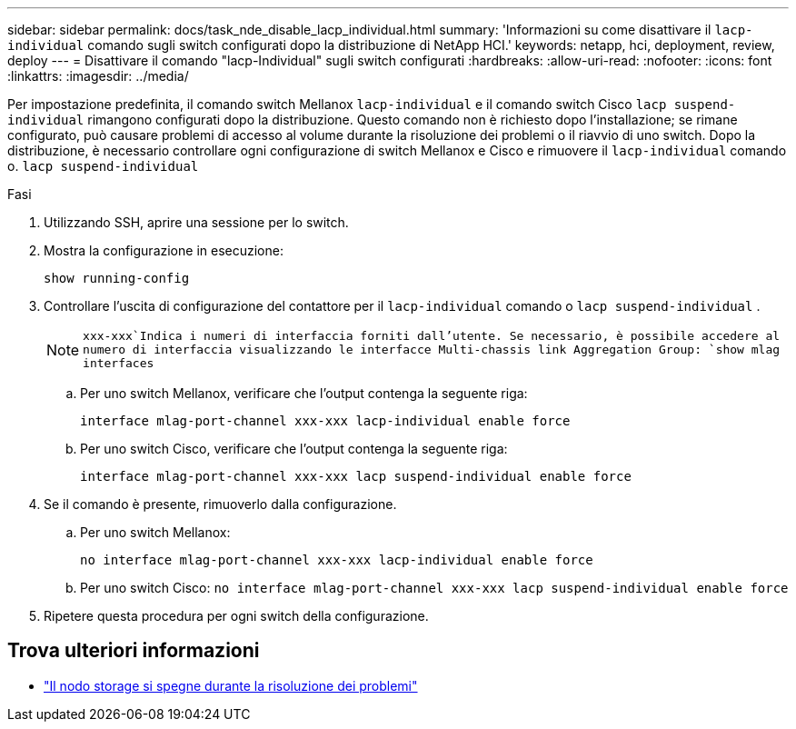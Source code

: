 ---
sidebar: sidebar 
permalink: docs/task_nde_disable_lacp_individual.html 
summary: 'Informazioni su come disattivare il `lacp-individual` comando sugli switch configurati dopo la distribuzione di NetApp HCI.' 
keywords: netapp, hci, deployment, review, deploy 
---
= Disattivare il comando "lacp-Individual" sugli switch configurati
:hardbreaks:
:allow-uri-read: 
:nofooter: 
:icons: font
:linkattrs: 
:imagesdir: ../media/


[role="lead"]
Per impostazione predefinita, il comando switch Mellanox `lacp-individual` e il comando switch Cisco `lacp suspend-individual` rimangono configurati dopo la distribuzione. Questo comando non è richiesto dopo l'installazione; se rimane configurato, può causare problemi di accesso al volume durante la risoluzione dei problemi o il riavvio di uno switch. Dopo la distribuzione, è necessario controllare ogni configurazione di switch Mellanox e Cisco e rimuovere il `lacp-individual` comando o. `lacp suspend-individual`

.Fasi
. Utilizzando SSH, aprire una sessione per lo switch.
. Mostra la configurazione in esecuzione:
+
`show running-config`

. Controllare l'uscita di configurazione del contattore per il `lacp-individual` comando o `lacp suspend-individual` .
+

NOTE:  `xxx-xxx`Indica i numeri di interfaccia forniti dall'utente. Se necessario, è possibile accedere al numero di interfaccia visualizzando le interfacce Multi-chassis link Aggregation Group: `show mlag interfaces`

+
.. Per uno switch Mellanox, verificare che l'output contenga la seguente riga:
+
`interface mlag-port-channel xxx-xxx lacp-individual enable force`

.. Per uno switch Cisco, verificare che l'output contenga la seguente riga:
+
`interface mlag-port-channel xxx-xxx lacp suspend-individual enable force`



. Se il comando è presente, rimuoverlo dalla configurazione.
+
.. Per uno switch Mellanox:
+
`no interface mlag-port-channel xxx-xxx lacp-individual enable force`

.. Per uno switch Cisco:
`no interface mlag-port-channel xxx-xxx lacp suspend-individual enable force`


. Ripetere questa procedura per ogni switch della configurazione.


[discrete]
== Trova ulteriori informazioni

* https://kb.netapp.com/Advice_and_Troubleshooting/Flash_Storage/SF_Series/SolidFire_Bond10G_goes_down_when_flapping_an_interface_during_troubleshooting["Il nodo storage si spegne durante la risoluzione dei problemi"^]

